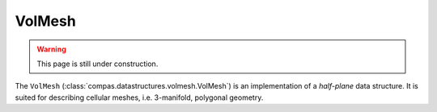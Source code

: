 .. _volmesh:

********************************************************************************
VolMesh
********************************************************************************


.. warning::
    
    This page is still under construction.


The ``VolMesh`` (:class:`compas.datastructures.volmesh.VolMesh`) is an implementation
of a *half-plane* data structure. It is suited for describing cellular meshes,
i.e. 3-manifold, polygonal geometry.

